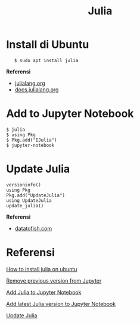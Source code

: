 #+startup: overview
#+title: Julia

* Install di Ubuntu

:    $ sudo apt install julia

*Referensi*

- [[https://julialang.org/downloads/platform/][julialang.org]]
- [[https://docs.julialang.org/en/v1/manual/getting-started/][docs.julialang.org]]

* Add to Jupyter Notebook

#+BEGIN_EXAMPLE
    $ julia
    $ using Pkg
    $ Pkg.add("IJulia")
    $ jupyter-notebook
#+END_EXAMPLE

* Update Julia

: versioninfo()
: using Pkg
: Pkg.add("UpdateJulia")
: using UpdateJulia
: update_julia()

*Referensi*

- [[https://datatofish.com/add-julia-to-jupyter/][datatofish.com]]

* Referensi

  [[https://ferrolho.github.io/blog/2019-01-26/how-to-install-julia-on-ubuntu][How to install julia on ubuntu]]

  [[https://stackoverflow.com/questions/44914176/how-to-remove-previous-version-from-jupyter/45211705][Remove previous version from Jupyter]]

  [[https://datatofish.com/add-julia-to-jupyter/][Add Julia to Jupyter Notebook]]

  [[https://stackoverflow.com/questions/65151297/how-to-add-latest-julia-version-to-jupyter-notebook][Add latest Julia version to Jupyter Notebook]]

[[https://www.educative.io/answers/how-to-upgrade-julia-to-a-new-release][Update Julia]]

